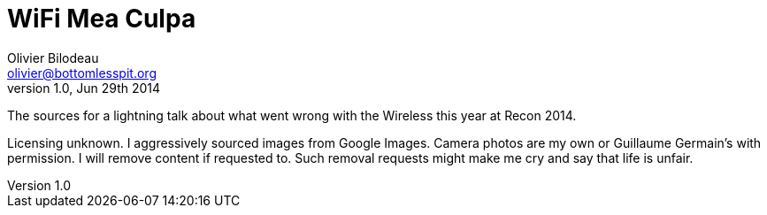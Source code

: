 WiFi Mea Culpa
==============
Olivier Bilodeau <olivier@bottomlesspit.org>
v1.0, Jun 29th 2014

The sources for a lightning talk about what went wrong with the Wireless this
year at Recon 2014.

Licensing unknown. I aggressively sourced images from Google Images. Camera
photos are my own or Guillaume Germain's with permission. I will remove content
if requested to. Such removal requests might make me cry and say that life is
unfair.
